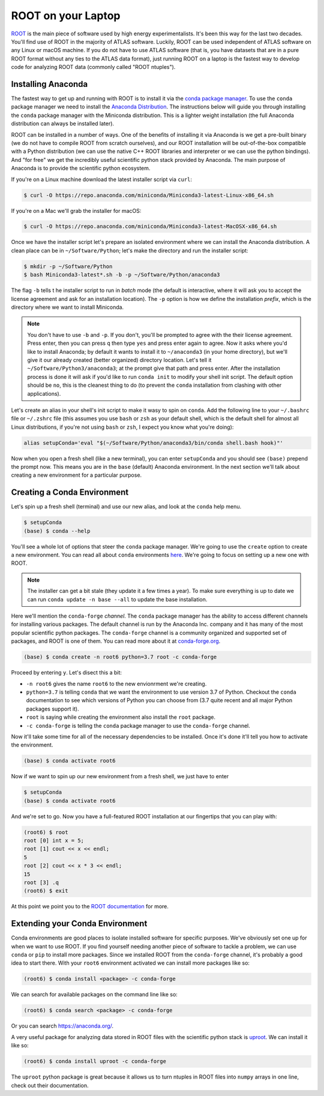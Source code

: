 ROOT on your Laptop
===================

`ROOT <https://root.cern/>`_ is the main piece of software used by
high energy experimentalists. It's been this way for the last two
decades. You'll find use of ROOT in the majority of ATLAS
software. Luckily, ROOT can be used independent of ATLAS software on
any Linux or macOS machine. If you do not have to use ATLAS software
(that is, you have datasets that are in a pure ROOT format without any
ties to the ATLAS data format), just running ROOT on a laptop is the
fastest way to develop code for analyzing ROOT data (commonly called
"ROOT ntuples").

Installing Anaconda
-------------------

The fastest way to get up and running with ROOT is to install it via
the `conda package manager <https://docs.conda.io/en/latest/>`_. To
use the ``conda`` package manager we need to install the `Anaconda
Distribution <https://www.anaconda.com/distribution/>`_. The
instructions below will guide you through installing the ``conda``
package manager with the Miniconda distribution. This is a lighter
weight installation (the full Anaconda distribution can always be
installed later).

ROOT can be installed in a number of ways. One of the benefits of
installing it via Anaconda is we get a pre-built binary (we do not
have to compile ROOT from scratch ourselves), and our ROOT
installation will be out-of-the-box compatible with a Python
distribution (we can use the native C++ ROOT libraries and interpreter
or we can use the python bindings). And "for free" we get the
incredibly useful scientific python stack provided by Anaconda. The
main purpose of Anaconda is to provide the scientific python
ecosystem.

If you're on a Linux machine download the latest installer script via
``curl``:

.. code-block::

   $ curl -O https://repo.anaconda.com/miniconda/Miniconda3-latest-Linux-x86_64.sh

If you're on a Mac we'll grab the installer for macOS:

.. code-block::

   $ curl -O https://repo.anaconda.com/miniconda/Miniconda3-latest-MacOSX-x86_64.sh

Once we have the installer script let's prepare an isolated
environment where we can install the Anaconda distribution. A clean
place can be in ``~/Software/Python``; let's make the directory and
run the installer script:

.. code-block::

   $ mkdir -p ~/Software/Python
   $ bash Miniconda3-latest*.sh -b -p ~/Software/Python/anaconda3

The flag ``-b`` tells t he installer script to run in `batch` mode
(the default is interactive, where it will ask you to accept the
license agreement and ask for an installation location). The ``-p``
option is how we define the installation `prefix`, which is the
directory where we want to install Miniconda.

.. note::

   You don't have to use ``-b`` and ``-p``. If you don't, you'll be
   prompted to agree with the their license agreement. Press enter,
   then you can press ``q`` then type ``yes`` and press enter again to
   agree. Now it asks where you'd like to install Anaconda; by default
   it wants to install it to ``~/anaconda3`` (in your home directory),
   but we'll give it our already created (better organized) directory
   location. Let's tell it ``~/Software/Python3/anaconda3``; at the
   prompt give that path and press enter. After the installation
   process is done it will ask if you'd like to run ``conda init`` to
   modify your shell init script. The default option should be ``no``,
   this is the cleanest thing to do (to prevent the ``conda``
   installation from clashing with other applications).

Let's create an alias in your shell's init script to make it wasy to
spin on ``conda``. Add the following line to your ``~/.bashrc`` file
or ``~/.zshrc`` file (this assumes you use ``bash`` or ``zsh`` as your
default shell, which is the default shell for almost all Linux
distributions, if you're not using ``bash`` or ``zsh``, I expect you
know what you're doing):

.. code-block:: bash

   alias setupConda='eval "$(~/Software/Python/anaconda3/bin/conda shell.bash hook)"'

Now when you open a fresh shell (like a new terminal), you can enter
``setupConda`` and you should see ``(base)`` prepend the prompt
now. This means you are in the ``base`` (default) Anaconda
environment. In the next section we'll talk about creating a new
environment for a particular purpose.

Creating a Conda Environment
----------------------------

Let's spin up a fresh shell (terminal) and use our new alias, and look
at the ``conda`` help menu.

.. code-block::

   $ setupConda
   (base) $ conda --help

You'll see a whole lot of options that steer the ``conda`` package
manager. We're going to use the ``create`` option to create a new
environment. You can read all about ``conda`` environments `here
<https://conda.io/projects/conda/en/latest/user-guide/tasks/manage-environments.html>`_. We're
going to focus on setting up a new one with ROOT.

.. note::

   The installer can get a bit stale (they update it a few times a
   year). To make sure everything is up to date we can run ``conda
   update -n base --all`` to update the base installation.

Here we'll mention the ``conda-forge`` *channel*. The ``conda``
package manager has the ability to access different channels for
installing various packages. The default channel is run by the
Anaconda Inc. company and it has many of the most popular scientific
python packages. The ``conda-forge`` channel is a community organized
and supported set of packages, and ROOT is one of them. You can read
more about it at `conda-forge.org <https://conda-forge.org/>`_.

.. code-block::

   (base) $ conda create -n root6 python=3.7 root -c conda-forge

Proceed by entering ``y``. Let's disect this a bit:

- ``-n root6`` gives the name ``root6`` to the new envionrment we're
  creating.
- ``python=3.7`` is telling ``conda`` that we want the environment to
  use version 3.7 of Python. Checkout the ``conda`` documentation to
  see which versions of Python you can choose from (3.7 quite recent
  and all major Python packages support it).
- ``root`` is saying while creating the environment also install the
  ``root`` package.
- ``-c conda-forge`` is telling the ``conda`` package manager to use
  the ``conda-forge`` channel.

Now it'll take some time for all of the necessary dependencies to be
installed. Once it's done it'll tell you how to activate the
environment.

.. code-block::

   (base) $ conda activate root6

Now if we want to spin up our new environment from a fresh shell, we just have to enter

.. code-block::

   $ setupConda
   (base) $ conda activate root6

And we're set to go. Now you have a full-featured ROOT installation at
our fingertips that you can play with:

.. code-block::

   (root6) $ root
   root [0] int x = 5;
   root [1] cout << x << endl;
   5
   root [2] cout << x * 3 << endl;
   15
   root [3] .q
   (root6) $ exit

At this point we point you to the `ROOT documentation
<https://root.cern/documentation>`_ for more.

Extending your Conda Environment
--------------------------------

Conda environments are good places to isolate installed software for
specific purposes. We've obviously set one up for when we want to use
ROOT. If you find yourself needing another piece of software to tackle
a problem, we can use ``conda`` or ``pip`` to install more
packages. Since we installed ROOT from the ``conda-forge`` channel,
it's probably a good idea to start there. With your ``root6``
environment activated we can install more packages like so:

.. code-block::

   (root6) $ conda install <package> -c conda-forge

We can search for available packages on the command line like so:

.. code-block::

   (root6) $ conda search <package> -c conda-forge


Or you can search `<https://anaconda.org/>`_.

A very useful package for analyzing data stored in ROOT files with the
scientific python stack is `uproot
<https://github.com/scikit-hep/uproot/>`_. We can install it like so:

.. code-block::

   (root6) $ conda install uproot -c conda-forge

The ``uproot`` python package is great because it allows us to turn
ntuples in ROOT files into ``numpy`` arrays in one line, check out
their documentation.
